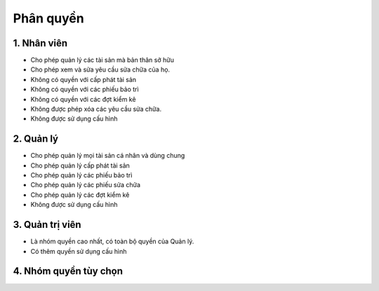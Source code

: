 Phân quyền
----------

1. Nhân viên
~~~~~~~~~~~~
- Cho phép quản lý các tài sản mà bản thân sở hữu
- Cho phép xem và sửa yêu cầu sửa chữa của họ.
- Không có quyền với cấp phát tài sản
- Không có quyền với các phiếu bảo trì
- Không có quyền với các đợt kiểm kê
- Không được phép xóa các yêu cầu sửa chữa.
- Không được sử dụng cấu hình

2. Quản lý
~~~~~~~~~~
- Cho phép quản lý mọi tài sản cá nhân và dùng chung
- Cho phép quản lý cấp phát tài sản
- Cho phép quản lý các phiếu bảo trì
- Cho phép quản lý các phiếu sửa chữa
- Cho phép quản lý các đợt kiểm kê
- Không được sử dụng cấu hình

3. Quản trị viên
~~~~~~~~~~~~~~~~
- Là nhóm quyền cao nhất, có toàn bộ quyền của Quản lý.
- Có thêm quyền sử dụng cấu hình

4. Nhóm quyền tùy chọn
~~~~~~~~~~~~~~~~~~~~~~

